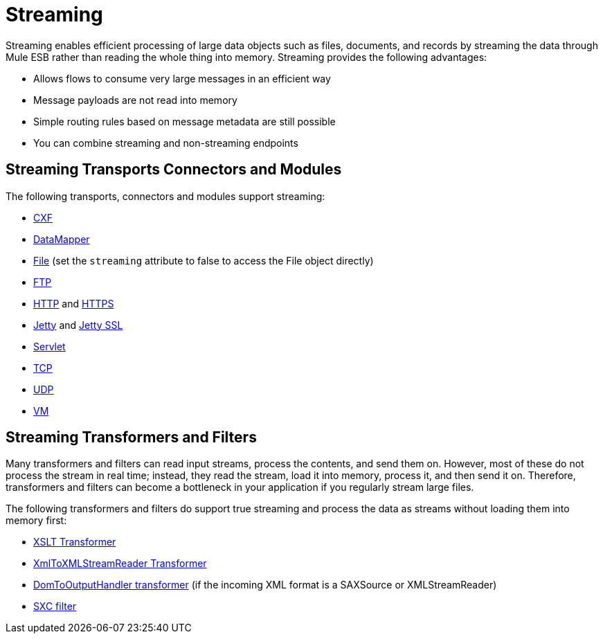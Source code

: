 = Streaming

Streaming enables efficient processing of large data objects such as files, documents, and records by streaming the data through Mule ESB rather than reading the whole thing into memory. Streaming provides the following advantages:

* Allows flows to consume very large messages in an efficient way
* Message payloads are not read into memory
* Simple routing rules based on message metadata are still possible
* You can combine streaming and non-streaming endpoints

== Streaming Transports Connectors and Modules

The following transports, connectors and modules support streaming:

* link:/documentation/display/current/CXF+Module+Reference[CXF]
* link:/documentation/display/current/Streaming+Data+Processing+with+DataMapper[DataMapper]
* link:/documentation/display/current/File+Transport+Reference[File] (set the `streaming` attribute to false to access the File object directly)
* link:/documentation/display/current/FTP+Transport+Reference[FTP]
* link:/documentation/display/current/HTTP+Connector[HTTP] and link:/documentation/display/current/HTTP+Connector[HTTPS]
* link:/documentation/display/current/Jetty+Transport+Reference[Jetty] and link:/documentation/display/current/Jetty+SSL+Transport[Jetty SSL]
* link:/documentation/display/current/Servlet+Transport+Reference[Servlet]
* link:/documentation/display/current/TCP+Transport+Reference[TCP]
* link:/documentation/display/current/UDP+Transport+Reference[UDP]
* link:/documentation/display/current/VM+Transport+Reference[VM]

== Streaming Transformers and Filters

Many transformers and filters can read input streams, process the contents, and send them on. However, most of these do not process the stream in real time; instead, they read the stream, load it into memory, process it, and then send it on. Therefore, transformers and filters can become a bottleneck in your application if you regularly stream large files.

The following transformers and filters do support true streaming and process the data as streams without loading them into memory first:

* link:/documentation/display/current/XSLT+Transformer[XSLT Transformer]
* link:/documentation/display/current/XmlToXMLStreamReader+Transformer[XmlToXMLStreamReader Transformer]
* link:/documentation/display/current/DomToXml+Transformer[DomToOutputHandler transformer] (if the incoming XML format is a SAXSource or XMLStreamReader)
* link:/documentation/display/current/SXC+Module+Reference[SXC filter]
